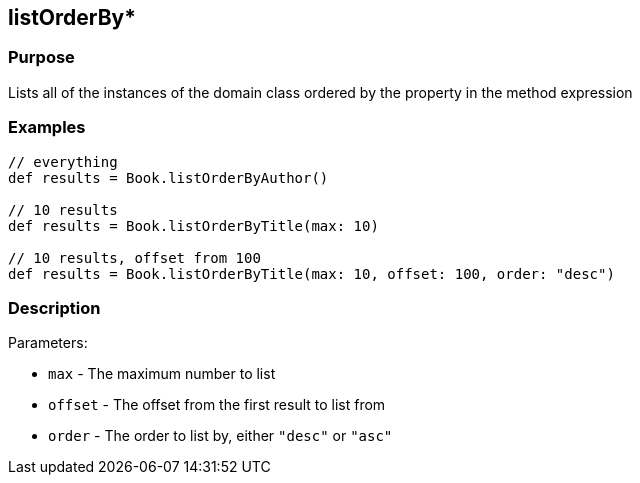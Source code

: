 
== listOrderBy*



=== Purpose


Lists all of the instances of the domain class ordered by the property in the method expression


=== Examples


[source,groovy]
----
// everything
def results = Book.listOrderByAuthor()

// 10 results
def results = Book.listOrderByTitle(max: 10)

// 10 results, offset from 100
def results = Book.listOrderByTitle(max: 10, offset: 100, order: "desc")
----


=== Description


Parameters:

* `max` - The maximum number to list
* `offset` - The offset from the first result to list from
* `order` - The order to list by, either `"desc"` or `"asc"`
